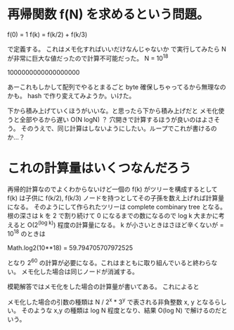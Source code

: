 * 再帰関数 f(N) を求めるという問題。

f(0) = 1
f(k) = f(k/2) + f(k/3)

で定義する。
これはメモ化すればいいだけなんじゃないか
で実行してみたら N が非常に巨大な値だったので計算不可能だった。
N = 10^18

1000000000000000000

あーこれもしかして配列でやるとまるごと byte 確保しちゃってるから無理なのかも。
hash で作り変えてみようか。いけた。

下から積み上げていくほうがいいな。と思ったら下から積み上げだと
メモ化使うと全部やるから遅い O(N logN) ？
穴開きで計算するほうが良いのはよさそう。
そのうえで、同じ計算はしないようにしたい。ループでこれが書けるのか…？

* これの計算量はいくつなんだろう

再帰的計算なのでよくわからないけど一個の f(k) がツリーを構成するとして
f(k) は子供に f(k/2), f(k/3) ノードを持つとしてその子孫を数え上げれば計算量になる。
そのようにして作られたツリーは complete combinary tree となる。
根の深さは k を 2 で割り続けて 0 になるまでの数になるので log k
大まかに考えると  O(2^(log k)) 程度の計算量になる。
k が小さいときはさほど辛くないが = 10^18 のときは

Math.log2(10**18) = 59.794705707972525

となり 2^60 の計算が必要になる。これはまともに取り組んでいると終わらない。
メモ化した場合は同じノードが消滅する。

模範解答ではメモ化をした場合の計算量が書いてある。
これによると

メモ化した場合の引数の種類は N / 2^x * 3^y で表される非負整数 x, y となるらしい。
そのような x,y の種類は log N 程度となり、結果 O(log N) で解けるのだという。
